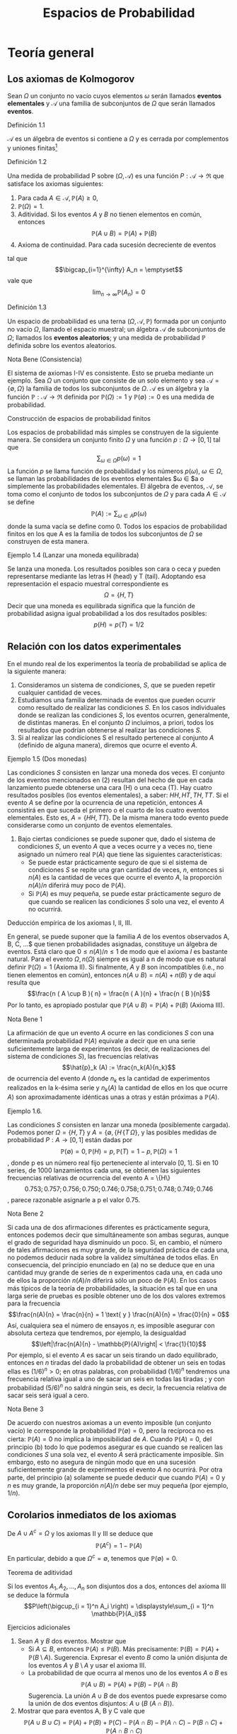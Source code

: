 #+title:Espacios de Probabilidad
* Teoría general
** Los axiomas de Kolmogorov
Sean $\Omega$ un conjunto no vacío cuyos elementos $\omega$ serán
llamados *eventos elementales* y $\mathcal{A}$ una familia de
subconjuntos de $\Omega$ que serán llamados *eventos*.
**** Definición 1.1
$\mathcal{A}$ es un álgebra de eventos si contiene a $\Omega$ y es
cerrada por complementos y uniones finitas[fn:1]
[fn:1]
Nomenclatura y definiciones previas. Sean $A$ y $B$ eventos.
1. Escribiremos $A^c := \{\omega \in \Omega : \omega \notin A\}$ para
   designar al evento que no ocurre $A$. El evento $A^c$ se llama el
   complemento de $A$.
2. Escribiremos $A \cup B := \{\omega \in \Omega : \omega \in A$ o $
   \omega \in B\}$ para designar al evento que ocurre al menos uno de
   los eventos $A$ o $B$. El evento $A \cup B$ se llama la unión de
   $A$ y $B$.
3. Escribiremos $A \cap B := \{\omega \in \Omega : \omega \in A$ y $
   \omega \in B\}$ para designar al evento ocurren ambos $A$ y $B$. El
   evento $A \cap B$ se llama la intersección de $A$ y $B$.
A veces escribiremos $A  \setminus  B$ en lugar de $A \cap B^c$,
esto es, el evento que $A$ ocurre, pero $B$ no lo hace. Cuando dos
eventos $A$ y $B$ no tienen elementos en común, esto es $A \cap B =
\emptyset$, diremos que $A$ y $B$ son disjuntos. Una colección de eventos
$A_1, A_2, \dots$ se dice disjunta dos a dos, si A_i \cap A_j =
\emptyset \forall i \neq j$.
1. $\Omega \in \mathcal{A}$,
2. $A \in \mathcal{A} \implies A^c \in \mathcal{A}$,
3. $A, B \in \mathcal{A} \implies A \cup B \in \mathcal{A}$.
**** Definición 1.2
Una medida de probabilidad P sobre $(\Omega, \mathcal{A})$ es una
función $P: \mathcal{A} \rightarrow \Re$ que satisface los axiomas
siguientes:
1. Para cada $A \in \mathcal{A}, \mathbb{P}(A) \geq 0$,
2. $\mathbb{P}(\Omega) = 1$.
3. Aditividad. Si los eventos $A$ y $B$ no tienen elementos en común,
   entonces $$\mathbb{P}(A \cup B) = \mathbb{P}(A) + \mathbb{P}(B)$$
4. Axioma de continuidad. Para cada sucesión decreciente de eventos
#+name: eq:1
\begin{equation}
A_1 \supset A_2 \supset \cdots \supset A_n \supset \cdots
\end{equation}
tal que $$\bigcap_{i=1}^{\infty} A_n = \emptyset$$
vale que $$\lim_{n \rightarrow \infty} \mathbb{P}(A_n) = 0$$
**** Definición 1.3
Un espacio de probabilidad es una terna $(\Omega, \mathcal{A},
\mathbb{P})$ formada por un conjunto no vacío $\Omega$, llamado el
espacio muestral; un álgebra $\mathcal{A}$ de subconjuntos de
$\Omega$; llamados los *eventos aleatorios*; y una medida de
probabilidad $\mathbb{P}$ definida sobre los eventos aleatorios.
**** Nota Bene (Consistencia)
El sistema de axiomas I-IV es consistente. Esto se prueba mediante un
ejemplo. Sea $\Omega$ un conjunto que consiste de un solo elemento y
sea $\mathcal{A} = \{\emptyset, \Omega\}$ la familia de todos los
subconjuntos de $\Omega$. $\mathcal{A}$ es un álgebra y la función
$\mathbb{P}: \mathcal{A} \rightarrow \Re$ definida por $\mathbb{P}(\Omega) := 1$
y $\mathbb{P}(\emptyset) := 0$ es una medida de probabilidad.
**** Construcción de espacios de probabilidad finitos
Los espacios de probabilidad más simples se construyen de la siguiente
manera. Se considera un conjunto finito $\Omega$ y una función $p :
\Omega \rightarrow [0, 1]$ tal que $$\displaystyle\sum_{\omega \in
\Omega} p (\omega) = 1$$
La función $p$ se llama función de probabilidad y los números
$p(\omega)$, $\omega \in \Omega$, se llaman las probabilidades de los
eventos elementales $\omega \in \Omeg$a o simplemente las
probabilidades elementales.
El álgebra de eventos, $\mathcal{A}$, se toma como el conjunto de
todos los subconjuntos de $\Omega$ y para cada $A \in \mathcal{A}$ se
define $$\mathbb{P}(A) := \displaystyle\sum_{\omega \in A} p (\omega)$$ donde
la suma vacía se define como 0.
Todos los espacios de probabilidad finitos en los que A es la familia
de todos los subconjuntos de $\Omega$ se construyen de esta manera.
**** Ejemplo 1.4 (Lanzar una moneda equilibrada)
Se lanza una moneda. Los resultados posibles son cara o ceca y pueden
representarse mediante las letras H (head) y T (tail). Adoptando esa
representación el espacio muestral correspondiente es $$\Omega = \{H,
T \}$$
Decir que una moneda es equilibrada significa que la función de
probabilidad asigna igual probabilidad a los dos resultados posibles:
$$p ( H) = p ( T ) = 1/2$$
** Relación con los datos experimentales
En el mundo real de los experimentos la teoría de probabilidad se
aplica de la siguiente manera:
1. Consideramos un sistema de condiciones, $S$, que se pueden repetir
   cualquier cantidad de veces.
2. Estudiamos una familia determinada de eventos que pueden ocurrir
   como resultado de realizar las condiciones $S$. En los casos
   individuales donde se realizan las condiciones $S$, los eventos
   ocurren, generalmente, de distintas maneras. En el conjunto
   $\Omega$ incluimos, a priori, todos los resultados que podrían
   obtenerse al realizar las condiciones $S$.
3. Si al realizar las condiciones S el resultado pertenece al conjunto
   $A$ (definido de alguna manera), diremos que ocurre el evento $A$.
**** Ejemplo 1.5 (Dos monedas)
Las condiciones $S$ consisten en lanzar una moneda dos veces.  El
conjunto de los eventos mencionados en (2) resultan del hecho de que
en cada lanzamiento puede obtenerse una cara (H) o una ceca (T). Hay
cuatro resultados posibles (los eventos elementales), a saber: $HH, HT
, TH, TT$. Si el evento $A$ se define por la ocurrencia de una
repetición, entonces $A$ consistirá en que suceda el primero o el
cuarto de los cuatro eventos elementales. Esto es, $A = \{HH, TT
\}$. De la misma manera todo evento puede considerarse como un
conjunto de eventos elementales.
4. Bajo ciertas condiciones se puede suponer que, dado el sistema de
   condiciones $S$, un evento $A$ que a veces ocurre y a veces no,
   tiene asignado un número real $\mathbb{P}(A)$ que tiene las siguientes
   características:
   - Se puede estar prácticamente seguro de que si el sistema de
     condiciones $S$ se repite una gran cantidad de veces, $n$,
     entonces si $n(A)$ es la cantidad de veces que ocurre el evento
     $A$, la proporción $n(A)/n$ diferirá muy poco de $\mathbb{P}(A)$.
   - Si $\mathbb{P}(A)$ es muy pequeña, se puede estar prácticamente seguro de
     que cuando se realicen las condiciones $S$ solo una vez, el
     evento $A$ no ocurrirá.
**** Deducción empírica de los axiomas I, II, III. 
En general, se puede suponer que la familia $A$ de los eventos
observados A, B, C, \dots$ que tienen probabilidades asignadas,
constituye un álgebra de eventos. Está claro que $0 \leq n(A)/n \leq
1$ de modo que el axioma $I$ es bastante natural. Para el evento
$\Omega, n(\Omega)$ siempre es igual a n de modo que es natural
definir $\mathbb{P}(\Omega) = 1$ (Axioma II). Si finalmente, $A$ y $B$ son
incompatibles (i.e., no tienen elementos en común), entonces $n(A \cup
B) = n(A) + n(B)$ y de aquí resulta que $$\frac{n ( A \cup B ){ n} =
\frac{n ( A ){n} + \frac{n ( B ){n}$$ Por lo tanto, es apropiado
postular que $\mathbb{P}(A \cup B) = \mathbb{P}(A) + \mathbb{P}(B)$ (Axioma III).
**** Nota Bene 1
La afirmación de que un evento $A$ ocurre en las condiciones $S$ con
una determinada probabilidad $\mathbb{P}(A)$ equivale a decir que en una serie
suficientemente larga de experimentos (es decir, de realizaciones del
sistema de condiciones $S$), las frecuencias relativas $$\hat{p}_k (A)
:= \frac{n_k(A){n_k}$$
de ocurrencia del evento $A$ (donde $n_k$ es la cantidad de
experimentos realizados en la k-ésima serie y $n_k(A)$ la cantidad de
ellos en los que ocurre $A$) son aproximadamente idénticas unas a
otras y están próximas a $\mathbb{P}(A)$.
**** Ejemplo 1.6. 
Las condiciones $S$ consisten en lanzar una moneda (posiblemente cargada).
Podemos poner $\Omega = \{H, T\}$ y $A = \{\emptyset, \{H\, \{T\,
\Omega\}$, y las posibles medidas de probabilidad $P : A \rightarrow
[0, 1]$ están dadas por $$\mathbb{P}(\emptyset) = 0, \mathbb{P}(H) = p, \mathbb{P}(T) = 1 − p,
\mathbb{P}(\Omega) = 1$$, donde p es un número real fijo perteneciente al
intervalo [0, 1].
Si en 10 series, de 1000 lanzamientos cada una, se obtienen las
siguientes frecuencias relativas de ocurrencia del evento A = \{H\}
$$0.753; 0.757; 0.756; 0.750; 0.746; 0.758; 0.751; 0.748; 0.749;
0.746$$, parece razonable asignarle a p el valor 0.75.
**** Nota Bene 2
Si cada una de dos afirmaciones diferentes es prácticamente segura,
entonces podemos decir que simultáneamente son ambas seguras, aunque
el grado de seguridad haya disminuido un poco. Si, en cambio, el
número de tales afirmaciones es muy grande, de la seguridad práctica
de cada una, no podemos deducir nada sobre la validez simultánea de
todos ellas. En consecuencia, del principio enunciado en (a) no se
deduce que en una cantidad muy grande de series de n experimentos cada
una, en cada uno de ellos la proporción $n(A)/n$ diferirá sólo un poco
de $\mathbb{P}(A)$.
En los casos más típicos de la teoría de probabilidades, la situación
es tal que en una larga serie de pruebas es posible obtener uno de los
dos valores extremos para la frecuencia $$\frac{n(A){n} = \frac{n}{n}
= 1 \text{ y } \frac{n(A){n} = \frac{0}{n} = 0$$ Así, cualquiera sea el
número de ensayos $n$, es imposible asegurar con absoluta certeza que
tendremos, por ejemplo, la desigualdad $$\left|\frac{n(A){n} -
\mathbb{P}(A)\right| < \frac{1}{10}$$
Por ejemplo, si el evento $A$ es sacar un seis tirando un dado
equilibrado, entonces en $n$ tiradas del dado la probabilidad de
obtener un seis en todas ellas es $(1 / 6)^n > 0$; en otras palabras,
con probabilidad $(1 / 6)^n$ tendremos una frecuencia relativa igual a
uno de sacar un seis en todas las tiradas ; y con probabilidad $(5 /
6)^n$ no saldrá ningún seis, es decir, la frecuencia relativa de sacar
seis será igual a cero.
**** Nota Bene 3
De acuerdo con nuestros axiomas a un evento imposible (un conjunto
vacío) le corresponde la probabilidad $\mathbb{P}(\emptyset) = 0$, pero la
recíproca no es cierta: $\mathbb{P}(A) = 0$ no implica la imposibilidad de
$A$. Cuando $\mathbb{P}(A) = 0$, del principio (b) todo lo que podemos asegurar
es que cuando se realicen las condiciones $S$ una sola vez, el evento
$A$ será prácticamente imposible.
Sin embargo, esto no asegura de ningún modo que en una sucesión
suficientemente grande de experimentos el evento $A$ no ocurrirá. Por
otra parte, del principio (a) solamente se puede deducir que cuando
$\mathbb{P}(A) = 0$ y $n$ es muy grande, la proporción $n(A)/n$ debe ser muy
pequeña (por ejemplo, $1/n$).
** Corolarios inmediatos de los axiomas
De $A \cup A^c = \Omega$ y los axiomas II y III se deduce que $$\mathbb{P}(A^c)
= 1 − \mathbb{P}(A)$$
En particular, debido a que $\Omega^c = \emptyset$, tenemos que
$\mathbb{P}(\emptyset) = 0$.
**** Teorema de aditividad
Si los eventos $A_1, A_2, \dots , A_n$ son disjuntos dos a dos,
entonces del axioma III se deduce la fórmula $$P\left(\bigcup_{i =
1}^n A_i \right) = \displaystyle\sum_{i = 1}^n \mathbb{P}(A_i)$$
**** Ejercicios adicionales
1. Sean $A$ y $B$ dos eventos. Mostrar que
   - Si $A \subseteq B$, entonces $\mathbb{P}(A) \leq \mathbb{P}(B)$. Más precisamente:
     $\mathbb{P}(B) = \mathbb{P}(A) + \mathbb{P}(B \setminus A)$. Sugerencia. Expresar el evento
     $B$ como la unión disjunta de los eventos $A$ y $B \setminus A$ y
     usar el axioma III.
   - La probabilidad de que ocurra al menos uno de los eventos $A$ o
     $B$ es $$\mathbb{P}(A \cup B) = \mathbb{P}(A) + \mathbb{P}(B) − \mathbb{P}(A \cap B ) $$
     Sugerencia. La unión $A \cup B$ de dos eventos puede expresarse
     como la unión de dos eventos disjuntos: $A \cup (B \ (A \cap
     B))$.
2. Mostrar que para eventos A, B y C vale que $$\mathbb{P}(A \cup B \cup C) =
   \mathbb{P}(A) + \mathbb{P}(B) + \mathbb{P}(C) − \mathbb{P}(A \cap B) − \mathbb{P}(A \cap C) − \mathbb{P}(B \cap C) + \mathbb{P}(A
   \cap B \cap C)$$
3. Mostrar que para eventos $A_1, A_2, \dots , A_n$ vale que $$P\left(
   \bigcup_{i=1}^n A_i \right) = \displaystyle\sum_i \mathbb{P}(A_i) −
   \displaystyle\sum_{i<j} \mathbb{P}(A_i \cap A_j) + \displaystyle\sum_{i<j<k}
   \mathbb{P}(A_i \cap A_j \cap A_k) − \cdots +(−1)^n \mathbb{P}(A_1 \cap A_2 \cap
   \cdots \cap A_n)$$
** Sobre el axioma de continuidad
**** Nota Bene 1
Si la familia de eventos A es finita el axioma de continuidad IV se
deduce de los axiomas I-III. En tal caso, en la sucesión (1) solo hay
una cantidad finita de eventos diferentes. Si $A_k$ es el menor de
ellos, entonces todos los conjuntos $A_{k + m} , m \geq 1$ coinciden
con $A_k$ . Tenemos que $A_k = A_{k + m} = \cap_{n = 1}^{\infty} A_n =
\emptyset$ y $\lim_{n \rightarrow \infty} \mathbb{P}(A_n) = \mathbb{P}(\emptyset) =
0$. Por lo tanto, todos los ejemplos de espacios de probabilidad
finitos satisfacen los axiomas I-IV.
**** Nota Bene 2
Se puede probar que para espacios muestrales infinitos, el axioma de
continuidad IV es independiente de los axiomas I-III. Este axioma es
esencial solamente para espacios de probabilidad infinitos y es casi
imposible elucidar su significado empírico en la forma en que lo
hicimos con los axiomas I-III.
**** Ejemplo 1.7
Sean $\Omega = Q \cap [0, 1] = \{r_1, r_2, r_3, \dots \}$ y
$\mathcal{A}_0$ la familia de los subconjuntos de $\Omega$ de la forma
$[a, b], [a, b), (a, b]$ o $(a, b)$. La familia, $A$ de todas las
uniones finitas de conjuntos disjuntos de $\mathcal{A}_0$ es un
álgebra de eventos. La medida de probabilidad definida por $$\mathbb{P}(A) := b
− a, si A \in \mathcal{A}_0,$$ $$\mathbb{P}(A) := \displaystyle\sum_{i=1}^k
\mathbb{P}(A_i) \text{ si } A = \bigcup_{i=1}^k A_i , \text{ para } A_i \in
\mathcal{A}_0 \text{ y } A_i \cap A_j = \emptyset$$, satisface los
axiomas I-III pero no satisface el axioma de continuidad.
En efecto, para cada $r \in \Omega, \{r\} \in \mathcal{A}$ y $\mathbb{P}(\{r\)
= 0$. Los eventos $A_n := \Omega \setminus \{r_1, \dots , r_n\}, n
\in N$, son decrecientes y $\bigcap_{n=1}^\infty A_n = \emptyset$, sin
embargo $\lim_{n \rightarrow \infty} \mathbb{P}(A_n ) = 1$, debido a que $\mathbb{P}(A_n) =
1$ para todo $n \geq 1$.
**** Teorema 1.8
1. Si $A_1 \supset A_2 \supset \cdots$ y $A = \bigcap_{n=1}^\infty A_n$
   , entonces $\mathbb{P}(A) = \lim_{n \rightarrow \infty} \mathbb{P}(A_n)$.
2. Si $A_1 \subset A_2 \subset \cdots$ y $A = \bigcup_{n=1}^\infty A_n$,
   entonces $\mathbb{P}(A) = \lim_{n \rightarrow \infty} \mathbb{P}(A_n)$.
**** Demostración
1. Considerar la sucesión $Bn = An \setminus A$. Observar que $B_1
   \supset B_2 \supset \cdots$ y $\bigcap_{n=1}^{\infty} B_n =
   \emptyset$. Por el axioma de continuidad se obtiene $\lim_{n
   \rightarrow \infty} \mathbb{P}(B_n) = 0$. Como $\mathbb{P}(B_n) = \mathbb{P}(A_n) − \mathbb{P}(A)$ se
   deduce que $$\lim_{n \rightarrow \infty} \mathbb{P}(A_n) = \mathbb{P}(A)$$
2. Considerar la sucesión $B_n = A_n^c$. Observar que $B_1 \supset B_2
   \supset \cdots$ y $\bigcap_{n=1}^{\infty} B_n = A^c$. Por el inciso
   1 se obtiene $$\lim_{n \rightarrow \infty} \mathbb{P}(B_n) = \mathbb{P}(A^c) = 1 −
   \mathbb{P}(A)$$. Como $\mathbb{P}(B_n) = 1 − \mathbb{P}(A_n)$ se deduce que $\lim_{n
   \rightarrow \infty} \mathbb{P}(A_n) = \mathbb{P}(A)$.
**** Ejemplo 1.9 (Números aleatorios)
Teóricamente, los números aleatorios son realizaciones independientes
del experimento conceptual que consiste en /"elegir al azar"/ un
número $U$ del intervalo $(0, 1]$. Aquí la expresión /"elegir al
azar"/ significa que el número $U$ tiene la distribución uniforme
sobre el intervalo $(0, 1]$, i.e., la probabilidad del evento $U \in
(a, b]$ es igual a $b − a$, para cualquier pareja de números reales
$a$ y $b$ tales que $0 < a < b \leq 1$.
**** Ejemplo 1.10 (Ternario de Cantor)
Se elije al azar un número $U$ del intervalo $(0, 1]$, ¿cuál es la
probabilidad de que el 1 no aparezca en el desarrollo en base 3 de
$U$?
Consideramos la representación en base 3 del número U: $$U =
\displaystyle\sum_{k \geq 1} \frac{a_k(U){3^k}$$ donde $a_k(U) \in
\{0, 1, 2\, k \geq 1$.
Lo que queremos calcular es la probabilidad del evento $A = \{a_k(U)
\neq 1, \forall k \geq 1\}$. Primero observamos que $$A = \bigcap_{i =
1}^{\infty} A_n$$ donde $A_n = \{a_k(U) \neq 1, \forall 1 \leq k \leq
n\}$ y notamos que $A_1 \supset A_2 \supset \cdots$. Usando el inciso
(a) del Teorema 1.8 tenemos que $\mathbb{P}(A) = \lim_{n \rightarrow \infty}
\mathbb{P}(A_n)$. El problema se reduce a calcular la sucesión de
probabilidades $\mathbb{P}(A_n)$ y su límite.
Geométricamente el evento $A_1$ se obtiene eliminando el segmento $(1
/ 3, 2 / 3)$ del intervalo $(0, 1]$: $$A_1 = (0, 1 / 3] \cup [2 / 3,
1]$$
Para obtener $A_2$ eliminamos los tercios centrales de los dos
intervalos que componen $A_1$: $$A_2 = (0, 1 / 9] \cup [2 / 9, 3 / 9]
\cup [6 / 9, 7 / 9] \cup [8 / 9, 1]$$
Continuando de este modo obtenemos una caracterización geométrica de
los eventos $A_n : A_n$ es la unión disjunta de $2^n$ intervalos, cada
uno de longitud $3^{−n}$. En consecuencia, \mathbb{P}(A_n) = 2^n \frac{1}{3^n}
= \left(\frac{2}{3}\right)^2 $ Por lo tanto, $\mathbb{P}(A) =
\lim_{n\rightarrow\infty} (2 / 3) n = 0$.
**** Teorema 1.11 (\sigma-aditividad)
Si $A_1, A_2, \dots$ , es una sucesión de eventos disjuntos dos a dos
(i.e., $A_i \cap A_j = \emptyset$ para todos los pares $i, j$ tales
que $i \neq j$) y $\bigcup_{n=1}^{\infty} A_n \in \mathcal{A}$,
entonces
#+name: eq:2
\begin{equation}
P \left( \bigcup_{n=1}^{\infty} An \right) = \displaystyle\sum_{n=1}^{\infty} \mathbb{P}(An)
\end{equation}
**** Demostración 
La sucesión de eventos $Rn := \bigcup_{m>n} Am , n \geq 1$, es decreciente y tal que
$\bigcap_{n=1}^{\infty} Rn = \emptyset$. Por el axioma IV tenemos que
#+name: eq:3
\begin{equation}\lim_{n \rightarrow \infty} \mathbb{P}(Rn) = 0\end{equation}
y por el teorema de aditividad tenemos que
#+name: eq:4
\begin{equation} 
P \left( \bigcup{n=1}^{\infty} An \right) = \displaystyle\sum_{k=1}^n \mathbb{P}(Ak) + \mathbb{P}(Rn)
\end{equation}
De [[eq:4]] y [[eq:3]] se obtiene [[eq:2]].
**** Corolario 1.12 (Teorema de cubrimiento)
Si $B, A_1, A_2, \dots$ es una sucesión de eventos tal que $A =
\bigcup_{n=1}^{\infty} An \in \mathcal{A}$ y $B \subset A$, entonces
$$\mathbb{P}(B) \leq \displaystyle\sum_{n=1}^{\infty} \mathbb{P}(An)$$
**** Demostración 
Una cuenta. Descomponemos B en una unión disjunta de eventos $$ B = B
\cap \left( \bigcup_{n=1}^{\infty} A_n \right) =
\bigcup_{n=1}^{\infty} \left( B \cap \left( A_n \setminus
\bigcup_{k=1}^{n-1(A_n \cap A_k) \right) \right)$$ y aplicamos el
teorema de $\sigma$-aditividad $$\mathbb{P}(B) = \displaystyle\sum_{n=1}^{
\infty} P \left( B \cap \left( An \setminus \bigcup_{k=1}^{n−1} (An
\cap Ak) \right)\right) \leq \sum_{n=1}^{\infty} \mathbb{P}(An)$$
**** Ejercicios adicionales
1. Sean $\Omega$ un conjunto no vacío y $\mathcal{A}$ un álgebra de
   eventos. Sea $P : \mathcal{A} \rightarrow \Re$ una función tal que
   1. Para cada $A \in \mathcal{A}, \mathbb{P}(A) \geq 0$,
   2. $\mathbb{P}(\Omega) = 1$.
   3. Si los eventos $A$ y $B$ no tienen elementos en común, entonces
      $\mathbb{P}(A \cup B) = \mathbb{P}(A) + \mathbb{P}(B)$.
   4. Si $(A_n)_{n \geq 1}$ es una sucesión de eventos disjuntos dos a
      dos y $\bigcup_{n=1}^{\infty}A_n \in \mathcal{A}$, entonces $$
      P\left(\bigcup_{n=1}^{\infty} An \right) = \sum_{n=1}^{\infty}
      \mathbb{P}(An)$$
Mostrar que bajo esas condiciones la función $P$ satisface el axioma
de continuidad.
** \sigma-álgebras y teorema de extensión
El álgebra $\mathcal{A}$ se llama una $\sigma$-álgebra, si toda unión
numerable $\bigcup_{n=1}^{\infty} An$ de conjuntos $A_1, A_2, \cdots \in
\mathcal{A}$, disjuntos dos a dos, también pertenece a $\mathcal{A}$.
De la identidad $$\bigcup_{n=1}^{\infty} An = \bigcup_{n=1}^{\infty}
\left( An \setminus \bigcup_{k=1}^{n−1(An \cap Ak)\right)$$ se deduce
que la $\sigma$-álgebra también contiene todas las uniones numerables
de conjuntos $A_1, A_2, \cdots \in \mathcal{A}$. De la identidad
$$\bigcap{n=1}^{\infty} An = \Omega \setminus \bigcup{n=1}^{\infty}
A_n^c$$ lo mismo puede decirse de las intersecciones.
**** Nota Bene 
Solamente cuando disponemos de una medida de probabilidad, $P$,
definida sobre una $\sigma$-álgebra, $\mathcal{A}$, obtenemos libertad
de acción total, sin peligro de que ocurran eventos que no tienen
probabilidad.
**** Lema 1.13 (\sigma-álgebra generada)
Dada un álgebra $\mathcal{A}$ existe la menor $\sigma$-álgebra,
\sigma(\mathcal{A})$, que la contiene, llamada la $\sigma$-álgebra
generada por $\mathcal{A}$.
**** Teorema 1.14 (Extensión)
Dada una función de conjuntos, $P$, no negativa y $\sigma$-aditiva
definida sobre un álgebra $\mathcal{A}$ se la puede extender a todos
los conjuntos de la $\sigma$-álgebra generada por $\mathcal{A},
\sigma(\mathcal{A})$, sin perder ninguna de sus propiedades (no
negatividad y $\sigma$-aditividad) y esta extensión puede hacerse de
una sola manera.
**** Esbozo de la demostración
Para cada $A \subset \Omega$ definimos $$P^*(A) := \inf_{A \subset
\cup_n An} \displaystyle\sum_n \mathbb{P}(An)$$ donde el ínfimo se toma
respecto a todos los cubrimientos del conjunto $A$ por colecciones
finitas o numerables de conjuntos $An$ pertenecientes a
$\mathcal{A}$. De acuerdo con el Teorema de cubrimiento $P^*(A)$
coincide con $\mathbb{P}(A)$ para todo conjunto $A \in \mathcal{A}$.  La
función $P^*$ es no negativa y $\sigma$-aditiva sobre
$\sigma(\mathcal{A})$. La unicidad de la extensión se deduce de la
propiedad minimal de $\sigma(\mathcal{A})$.
* Simulación de experimentos aleatorios con espacio muestral finito
** Números aleatorios
Toda computadora tiene instalado un algoritmo para simular números
aleatorios que se pueden obtener mediante una instrucción del tipo
/"random"/. En el software Octave, por ejemplo, la sentencia rand
simula un número aleatorio y /rand(1, n)/ simula un vector de $n$
números aleatorios. En algunas calculadoras (llamadas científicas) la
instrucción Rand permite simular números aleatorios de tres
dígitos. En algunos libros de texto se pueden encontrar tablas de
números aleatorios (p. ej., Meyer, P. L.: Introductory Probability and
Statistical Applications. Addison-Wesley, Massachusetts. (1972))
**** Cómo usar los números aleatorios
La idea principal se puede presentar mediante un ejemplo muy
simple. Queremos construir un mecanismo aleatorio para simular el
lanzamiento de una moneda cargada con probabilidad p de obtener de
obtener $"cara"$. Llamemos $X$ al resultado del lanzamiento: $X \in
\{0, 1\}$ con la convención de que $"cara" = 1$ y $"ceca" = 0$.  Para
construir $X$ usamos un número aleatorio $U$, uniformemente
distribuido sobre el intervalo $[0, 1]$ y definimos
#+name:eq:5
\begin{equation}X := \textbf{1} \{1 − p < U \leq 1\}\end{equation}
Es fácil ver X satisface las condiciones requeridas. En efecto, $$\mathbb{P}(X
= 1) = \mathbb{P}(1 − p < U \leq 1) = 1 − (1 − p) = p$$
La ventaja de la construcción es que se puede implementar casi
inmediatamente en una computadora. Por ejemplo, si $p = 1 / 2$, una
rutina en Octave para simular $X$ es la siguiente
Rutina para simular el lanzamiento de una moneda equilibrada
#+BEGIN_EXAMPLE
U = rand;
if U > 1/2
  X = 1;
else
  X = 0;
end
X
#+END_EXAMPLE
**** Nota Bene 
El ejemplo anterior es el prototipo para construir y simular
experimentos aleatorios. Con la misma idea podemos construir
experimentos aleatorios tan complejos como queramos.
** Simulación de experimentos aleatorios
Supongamos que $\Omega = \{\omega_1, \omega_2, \dots , \omega_m\}$
representa el espacio muestral correspondiente a un experimento
aleatorio y que cada evento elemental $\omega_k \in \Omega$ tiene
asignada la probabilidad $p(\omega_k) = p_k$.
Usando un número aleatorio, U, uniformemente distribuido sobre el
intervalo $(0, 1]$, podemos construir un mecanismo aleatorio, $X$,
para simular los resultados del experimento aleatorio
considerado. Definimos
#+name:eq:6
\begin{equation}
X = \displaystyle\sum_{k=1}^m k \textbf{1} \{L_{k−1} < U \leq L_k\}
\end{equation}
donde $$L_0 := 0 \text{ y } L_k := \displaystyle\sum_{i=1}^k p_i, (1
\leq k \leq m)$$ e identificamos cada evento elemental $\omega_k \in
\Omega$ con su correspondiente subíndice $k$.
En efecto, de la definición (6) se deduce que para cada $k = 1, \dots
, m$ vale que $$\mathbb{P}(X = k) = \mathbb{P}(L_{k−1} < U \leq L_k) = L_k − L_{k−1} =
p_k$$
**** Nota Bene 
El mecanismo aleatorio definido en (6) se puede construir
$"gráficamente"$ de la siguiente manera:
1. Partir el intervalo $(0, 1]$ en m subintervalos sucesivos $I_1,
   \dots , I_m$ de longitudes $p_1, \dots , p_m$ , respectivamente.
2. Sortear un número aleatorio, $U$, y observar en qué intervalo de la
   partición cae.
3. Si $U$ cae en el intervalo $I_k$, producir el resultado $\omega_k$.
**** Ejemplo 2.1 (Lanzar un dado equilibrado)
Se quiere simular el lanzamiento de un dado equilibrado. El espacio
muestral es $\Omega = \{1, 2, 3, 4, 5, 6\}$ y la función de
probabilidades es $p(k) = 1/6, k = 1, \dots , 6$. El mecanismo
aleatorio $X = X(U)$, definido en (6), se construye de la siguiente
manera:
1. Partir el intervalo $(0, 1]$ en 6 intervalos sucesivos de longitud
   $1 / 6: I_1 = (0, 1 / 6], I_2 = (1 / 6, 2 / 6], I_3 = (2 / 6, 3 /
   6], I_4 = (3 / 6, 4 / 6], I_5 = (4 / 6, 5 / 6]$ e $I_6 = (5 / 6, 6 /
   6]$.
2. Sortear un número aleatorio $U$.
3. Si $U \in I_k, X = k$.
En pocas palabras,
#+name:eq:7
\begin{equation}
X = \displaystyle\sum_{k=1}^6 k \textbf{1}\left\{\frac{k−1}{6} < U \leq \frac{k}{6}\right\}
\end{equation}
Por ejemplo, si sorteamos un número aleatorio, $U$ y se obtiene que $U
= 0.62346$, entonces el valor simulado del dado es $X = 4$. Una rutina
en Octave para simular $X$ es la siguiente
Rutina para simular el lanzamiento de un dado
#+BEGIN_EXAMPLE
U = rand;
k = 0;
do
  k++;
until((k - 1) / 6 < U & U <= k / 6)
X = k
#+END_EXAMPLE
** Estimación de probabilidades
Formalmente, un experimento aleatorio se describe mediante un espacio
de probabilidad $(\Omega, \mathcal{A}, \mathbb{P})$. Todas las
preguntas asociadas con el experimento pueden reformularse en términos
de este espacio. En la práctica, decir que un evento A ocurre con una
determinada probabilidad $\mathbb{P}(A) = p$ equivale a decir que en una serie
suficientemente grande de experimentos las frecuencias relativas de
ocurrencia del evento $A$ $$\hat{p}_k (A) = \frac{n_k(A){n_k}$$
(donde $n_k$ es la cantidad de ensayos realizados en la k-ésima serie
y $n_k(A)$ es la cantidad en los que ocurre $A$) son aproximadamente
idénticas unas a otras y están próximas a $p$. Las series de
experimentos se pueden simular en una computadora utilizando un
generador de números aleatorios.
**** Ejemplo 2.2
El experimento consiste en lanzar 5 monedas equilibradas y registrar
la cantidad N de caras observadas. El conjunto de todos los resultados
posibles es $\Omega = \{0, 1, 2, 3, 4, 5\}$.  El problema consiste en
asignarle probabilidades a los eventos elementales.  La solución
experimental del problema se obtiene realizando una serie
suficientemente grande de experimentos y asignando a cada evento
elemental su frecuencia relativa.  Sobre la base de una rutina similar
a la que presentamos en la sección 2.1 para simular el resultado del
lanzamiento de una moneda equilibrada se pueden simular $n = 10000$
realizaciones del experimento que consiste en lanzar 5 monedas
equilibradas. Veamos co mo hacerlo. Usamos la construcción (5) para
simular el lanzamiento de 5 monedas equilibradas $X_1, X2, X3, X4,
X5$. La cantidad de caras observadas es la suma de las $X_i: N = X_1+
X2+ X3+ X4+ X5$.
Repitiendo la simulación 10000 veces (o genéricamente n veces),
obtenemos una tabla que contiene la cantidad de veces que fué simulado
cada valor de la variable $N$. Supongamos que obtuvimos la siguiente
tabla:
#+name:eq:8
| valor simulado    |   0 |    1 |    2 |    3 |    4 |   5 |
|-------------------+-----+------+------+------+------+-----|
| cantidad de veces | 308 | 1581 | 3121 | 3120 | 1564 | 306 |
En tal caso diremos que se obtuvieron las siguientes estimaciones
$$\mathbb{P}(N = 0) \approx 0.0308, \mathbb{P}(N = 1) \approx 0.1581, \mathbb{P}(N = 2) \approx
0.3121$$ $$\mathbb{P}(N = 3) \approx 0.3120, \mathbb{P}(N = 4) \approx 0.1564, \mathbb{P}(N = 5)
\approx 0.0306$$
Para finalizar este ejemplo, presentamos un programa en Octave que
simula diez mil veces el lanzamiento de cinco monedas equilibradas,
contando en cada una la cantidad de caras observadas y que al final
provee una tabla como la representada en (8)
#+BEGIN_EXAMPLE
n = 10000;
N = zeros(1,n);
for i = 1:n
  U = rand(1,5);
  X = [ U <= (1/2)];
  N(i) = sum(X);
end
for j=1:6
  T(j) = sum([N == j-1]);
end
T
#+END_EXAMPLE
**** Nota Bene 
Usando las herramientas que proporciona el análisis combinatorio (ver
sección 3) se puede demostrar que para cada $k \in \{0, 1, 2, 3, 4,
5\}$ vale que $$\mathbb{P}(N = k) = \binom{5}{k} \frac{1}{32}$$
En otros términos, $$\mathbb{P}(N = 0) = 0.03125, \mathbb{P}(N = 1) = 0.15625, \mathbb{P}(N = 2)
= 0.31250$$ $$\mathbb{P}(N = 3) = 0.31250, \mathbb{P}(N = 4) = 0.15625, \mathbb{P}(N = 5) =
0.03125$$
**** Ejemplo 2.3 (Paradoja de De Mere)
¿Cuál de las siguientes apuestas es más conveniente?
- Obtener al menos un as en 4 tiros de un dado.
- Obtener al menos un doble as en 24 tiros de dos dados.
1. La construcción (7) permite simular 4 tiros de un dado usando 4
   números aleatorios independientes $U1, U2, U3, U4$. La cantidad de
   ases obtenidos en los 4 tiros es la suma $S =
   \displaystyle\sum_{i=1}^4 \textbf{1}\{0 < U_i \leq 1 / 6\}$. El
   evento $A_1 =$ /"obtener al menos un as en 4 tiros de un dado"/
   equivale al evento $S \geq 1$. Si repetimos la simulación 10000
   veces podemos obtener una estimación (puntual) de la probabilidad
   del evento $A_1$ calculando su frecuencia relativa. La siguiente
   rutina (en Octave) provee una estimación de la probabilidad del
   evento $A_1$ basada en la repetición de 10000 simulaciones del
   experimento que consiste en tirar 4 veces un dado.
Rutina 1
#+BEGIN_EXAMPLE
n = 10000;
A_1 = zeros(1,n);
for i = 1:n
  U = rand(1,4);
  S = sum(U <= 1/6);
  if S >= 1
    A_1(i) = 1;
  else
    A_1(i) = 0;
  end
end
hpA_1 = sum(A_1)/n
#+END_EXAMPLE
Ejecutando 10 veces la Rutina 1 se obtuvieron los siguientes
resultados para la frecuencia relativa del evento $A_1$ $$0.5179 0.5292
0.5227 0.5168 0.5204 0.5072 0.5141 0.5177 0.5127 0.5244$$ Notar que
los resultados obtenidos se parecen entre sí e indican que la
probabilidad de obtener al menos un as en 4 tiros de un dado es mayor
que 0.5.
2. La construcción (7) permite simular 24 tiros de dos dados usando 48
   números aleatorios independientes $U_1, U_2, \dots , U_{47},
   U_{48}$.
La cantidad de veces que se obtiene un doble as en los 24 tiros de dos
dados es la suma $S = \displaystyle\sum_{i=1}^24 \textbf{1} \{0 <
U_{2i−1} \leq 1 / 6, 0 < U_{2i} \leq 1 / 6\}$. El evento $A_2 =$
/"obtener al menos un doble as en 24 tiros de dos dados"/ equivale al
evento $S \geq 1$.
Si repetimos la simulación 10000 veces podemos obtener una estimación
(puntual) de la probabilidad del evento $A_2$ calculando su frecuencia
relativa.
La siguiente rutina (en Octave) provee una estimación de la
probabilidad del evento $A_2$ basada en la repetición de 10000
simulaciones del expe rimento que consiste en tirar 24 veces dos
dados.
Rutina 2
#+BEGIN_EXAMPLE
n = 10000;
A_2 = zeros(1,n);
for i = 1:n
  U = rand(2,24);
  V = (U <= 1/6);
  S = sum(V(1,:).*V(2,:));
  if S >= 1
    A_2(i) = 1;
  else
    A_2(i) = 0;
  end
end
hpA_2 = sum(A_2)/n
#+END_EXAMPLE
Ejecutando 10 veces la Rutina 2 se obtuvieron los siguientes
resultados para la frecuencia relativa del evento $A_2$ $$0.4829 0.4938
0.4874 0.4949 0.4939 0.4873 0.4882 0.4909 0.4926 0.4880$$ Notar que
los resultados obtenidos se parecen entre sí e indican que la
probabilidad de obtener al menos un doble as en 24 tiros de dos dados
es menor que 0.5.
**** Conclusión. 
Los resultados experimentales obtenidos indican que es mejor apostar a
que se obtiene al menos un as en 4 tiros de un dado que apostar a que
se obtiene al menos un doble as en 24 tiros de un dado.
* Elementos de Análisis Combinatorio
Cuando se estudian juegos de azar, procedimientos muestrales,
problemas de or den y ocupación, se trata por lo general con espacios
muestrales finitos $\Omega$ en los que a todos los eventos elementales
se les atribuye igual probabilidad. Para calcular la probabilidad de
un evento $A$ tenemos que dividir la cantidad de eventos elementales
contenidos en $A$ (llamados casos favorables) entre la cantidad de
total de eventos elementales contenidos en $\Omega$ (llamados casos
posibles). Estos cálculos se facilitan por el uso sistemático de unas
pocas reglas.
** Regla del Producto
Sean $A$ y $B$ dos conjuntos cualesquiera. El producto cartesiano de
$A$ y $B$ se define por $A \times B = \(a, b) : a \in A$ y $b \in
B\}. Si $A$ y $B$ son finitos, entonces $|A \times B| = |A| · |B|$.
**** Demostración 
Supongamos que $A = \{a_1, a_2, \dots , a_m\}$ y $B = \{b_1, b_2, \dots ,
b_n\}$. Basta observar el cuadro siguiente
|        | b_1        | b_2        | \dots | b_n        |
| a_1    | (a_1, b_1) | (a_1, b_2) | \dots | (a_1, b_n) |
| a_2    | (a_2, b_1) | (a_2, b_2) | \dots | (a_2, b_n) |
| \vdots | \vdots     | \vdots     |       | \vdots     |
| a_m    | (a_m, b_1) | (a_m, b_2) | \dots | (a_m, b_n) |
Cuadro 1: Esquema rectangular del tipo tabla de multiplicar con $m$
filas y $n$ columnas: en la intersección de fila $i$ y la columna $j$
se encuentra el par $(a_i, b_j)$. Cada par aparece una y sólo una vez.
En palabras, con $m$ elementos $a_1, \dots , a_m$ y $n$ elementos
$b_1, \dots , b_n$ es posible formar $m · n$ pares $(a_i, b_j)$ que
contienen un elemento de cada grupo.
**** Teorema 3.1 (Regla del producto)
Sean A_1, A_2, \dots , An, n conjuntos cualesquiera. El producto
cartesiano de los $n$ conjuntos $A_1, A_2, \dots , An$ se define por $$A_1
\times A_2 \times \cdots \times An = \(x_1, x_2, \dots , x_n ) : x_i \in
A_i, 1 \leq i \leq n\}$$
Si los conjuntos $A_1 , A_2 , \dots, An$ son finitos, entonces $$|A_1
\times A_2 \times \cdots \times An | = \prod_{i=1}^n |A_i|$$
**** Demostración 
Si $n = 2$ ya lo demostramos. Si $n = 3$, tomamos los pares $(x_1, x_2)$
como elementos de un nuevo tipo. Hay $|A_1| · |A_2|$ elementos de ese
tipo y $|A_3|$ elementos $x_3$. Cada terna $(x_1 , x_2 , x_3)$ es un
par formado por un elemento $(x_1 , x_2)$ y un elemento $x_3$ ; por lo
tanto, la cantidad de ternas es $|A_1| · |A_2| ·|A_3|$. Etcétera.
**** Nota Bene 
Muchas aplicaciones se basan en la siguiente reformulación de la regla
del producto: $r$ decisiones sucesivas con exactamente $n_k$
elecciones posibles en el k-ésimo paso pueden producir un total de
$n_1· n_2 \cdots n_r$ resultados diferentes.
**** Ejemplo 3.2 (Ubicar r bolas en n urnas)
Los resultados posibles del experimento se pueden representar mediante
el conjunto $$\Omega = \{1, 2, \dots , n\}^r = \(x_1, x_2, \dots ,
xr) : x_i \in \{1, 2, \dots , n\}, 1 \leq i \leq r\},$$ donde $x_i =
j$ representa el resultado /"la bola i se ubicó en la urna j"/. Cada
bola puede ubicarse en una de las $n$ urnas posibles. Con $r$ bolas
tenemos $r$ elecciones sucesivas con exactamente $n$ elecciones
posibles en cada paso. En consecuencia, $r$ bolas pueden ubicarse en
$n$ urnas de $n_r$ formas distintas.
Usamos el lenguaje figurado de bolas y urnas, pero el mismo espacio
muestral admite muchas interpretaciones distintas. Para ilustrar el
asunto listaremos una cantidad de situciones en las cuales aunque el
contenido intuitivo varía son todas abstractamente equivalentes al
esquema de ubicar $r$ bolas en $n$ urnas, en el sentido de que los
resultados difieren solamente en su descripción verbal.
1. Nacimientos. Las configuraciones posibles de los nacimientos de r
   personas corresponde a los diferentes arreglos de r bolas en n =
   365 urnas (suponiendo que el año tiene 365 días).
2. Accidentes. Clasificar r accidentes de acuerdo con el día de la
   semana en que ocurrieron es equivalente a poner r bolas en n = 7
   urnas.
3. Muestreo. Un grupo de personas se clasifica de acuerdo con,
   digamos, edad o profesión. Las clases juegan el rol de las urnas y
   las personas el de las bolas.
4. Dados. Los posibles resultados de una tirada de r dados corresponde
   a poner r bolas en n = 6 urnas. Si en lugar de dados se lanzan
   monedas tenemos solamente n = 2 urnas.
5. Dígitos aleatorios. Los posibles or denamientos de una sucesión de
   r dígitos corresponden a las distribuciones de r bolas (= lugares)
   en diez urnas llamadas $0, 1, \dots , 9$.
6. Coleccionando figuritas . Los diferentes tipos de figuritas
   representan las urnas, las figuritas coleccionadas representan las
   bolas.
** Muestras ordenadas
Se considera una /"población"/ de $n$ elementos $a1, a2, \dots ,
a_n$. Cualquier secuencia ordenada $a_{j1}, a_{j2}, \dots , a_{jk}$ de
k símbolos se llama una muestra ordenad a de tamaño k tomada de la
población. (Intuitivamente los elementos se pueden elegir uno por
uno). Hay dos procedimientos posibles.
1. Muestreo con reposición. Cada elección se hace entre toda la
   población, por lo que cada elemento se puede elegir más de una
   vez. Cada uno de los k elementos se puede elegir en n formas: la
   cantidad de muestras posibles es, por lo tanto, $n_k$, lo que
   resulta de la regla del producto con $n_1 = n_2 = \cdots = n_k =
   n$.
2. Muestreo sin reposición. Una vez elegido, el elemento se quita de
   la población, de modo que las muestras son arreglos sin
   repeticiones. El volumen de la muestra k no puede exceder el tamaño
   de la población total n. Tenemos n elecciones posibles para el
   primer elemento, pero sólo $n−1$ para el segundo, $n−2$ para el
   tercero, etcétera. Usando la regla del producto se obtiene un total
   de
#+name:eq:9
\begin{equation(n)_k := n(n − 1)(n −2) \cdots (n − k + 1)\end{equation}
elecciones posibles.
**** Teorema 3.3
Para una población de $n$ elementos y un tamaño de muestra prefijado
$k$, existen $n^k$ diferentes muestras con reposición y $(n)_k$
muestras sin reposición.
**** Ejemplo 3.4
Consideramos una urna con 8 bolas numeradas $1, 2, \dots , 8$
1. Extracción con rep os ición. Extraemos 3 bolas con reposición:
   después de extraer una bola, anotamos su número y la ponemos de
   nuevo en la urna. El espacio muestral $\Omega_1$ correspondiente a
   este experimento consiste de todas las secuencias de longitud 3 que
   pueden formarse con los símbolos $1, 2, \dots 8$. De acuerdo con el
   Teorema 3.3, $\Omega_1$ tiene $8^3 = 512$ elementos. Bajo la
   hipótesis de que todos los elementos tienen la misma probabilidad,
   la probabilidad de observar la secuencia $(3, 7, 1)$ es $1 / 512$.
2. Extracción de una colección ordenada sin reposición. Extraemos 3
   bolas sin reposición: cada bola elegida no se vuelve a poner en la
   urna. Anotamos los números de las bolas en el orden en que fueron
   extraídas de la urna. El espacio muestral $\Omega_2$
   correspondiente a este experimento es el conjunto de todas las
   secuencias de longitud 3 que pueden formarse con los símbolos $1, 2
   \dots , 8$ donde cada símbolo puede aparecer a los sumo una vez. De
   acuerdo con el Teorema 3.3, $\Omega_2$ tiene $(8)_3 = 8 · 7 · 6 =
   336$ elementos. Bajo la hipótesis que todos los elementos tienen la
   misma probabilidad, la probabilidad de observar la secuencia $(3,
   7, 1)$ (en ese orden) es $1 / 336$.
**** Ejemplo 3.5
Una urna contiene 6 bolas rojas y 4 bolas negras. Se extraen 2 bolas
con reposición. Para fijar ideas supongamos que las bolas están
numeradas de la siguiente manera: las primeras 6 son las rojas y las
últimas 4 son las negras. El espacio muestral asociado es $\Omega =
\{1, \dots , 10\}^2$ y su cantidad de elementos $|\Omega| = 10^2$.
1. ¿Cuál es la probabilidad de que las dos sean rojas? Sea R el evento
   /"las dos son rojas"/, $R = \{1, \dots , 6\}^2$ y $|R| = 6^2$. Por
   lo tanto, $\mathbb{P}(R) = 6^2 / 10^2 = 0.36$.
2. ¿Cuál es la probabilidad de que las dos sean del mismo co lor? Sea
   N el evento /"las dos son negras"/, $N = \{7, \dots , 10\}^2$ y
   $|N| = 4^2, entonces $\mathbb{P}(N) = 4^2 / 10^2 = 0.16$. Por lo tanto, $\mathbb{P}(R
   \cup N) = \mathbb{P}(R) + \mathbb{P}(N) = 0.52$.
3. ¿Cuál es la probabilidad de que al menos una de las dos sea roja?
   El evento /"al menos una de las dos es roja"/ es el complemento de
   /"las dos son negras"/. Por lo tanto, $\mathbb{P}(N^c) = 1−\mathbb{P}(N) = 0.84$.
Si se consideran extracciones sin reposición, deben reemplazarse las
cantidades $10^2 , 6^2$ y $4^2$ por las correspondientes $(10)_2 ,
(6)_2$ y $(4)_2$.
Caso especial k = n. 
En muestreo sin reposición una muestra de tamaño $n$ incluye a toda la
población y representa una permutación de sus elementos. En
consecuencia, $n$ elementos $a1, a2, \dots , an$ se pueden ordenar de
$(n)_n = n ·(n −1) \cdots 2 ·1$ formas distintas. Usualmente el número
$(n)_n$ se denota $n!$ y se llama el factorial de $n$.
**** Corolario 3.6
La cantidad de formas distintas en que se pueden ordenar $n$ elementos
es
#+name:eq:10
\begin{equation}n! = 1 · 2 \cdots n\end{equation}
**** Observación 3.7
Las muestras ordenadas de tamaño $k$, sin reposición, de una población
de $n$ elementos, se llaman variaciones de $n$ elementos tomados de a
$k$. Su número total $(n)_k$ se puede calcular del siguiente modo
#+name:eq:11
\begin{equation(n)_k = \frac{n!}(n-k)!}\end{equation}
**** Nota Bene sobre muestreo aleatorio
Cuando hablemos de /"muestras aleatorias de tamaño k"/, el adjetivo
aleatorio indica que todas las muestras posibles tienen la misma
probabilidad, a saber: $1/n^k$ en muestreo con reposición y $1 /
(n)_k$ en muestreo sin reposición. En ambos casos, $n$ es el tamaño de
la población de la que se extraen las muestras.  Si $n$ es grande y
$k$ es relativamente pequeño, el cociente $(n)_k/n^k$ está cerca de la
unidad. En otras palabras, para grandes poblaciones y muestras
relativamente pequeñas, las dos formas de muestrear son prácticamente
equivalentes.
**** TODO Ejemplos
Consideramos muestras aleatorias de volumen k (con reposición) tomadas
de una población de n elementos a1 , \dots , an . Nos interesa el
evento que en una muestra no se repita ningún el
emento. En total existen n
k
muestras diferentes, de las cuales (n)
k
satisfacen la condición
19
estipulada. Por lo tanto, la probabilidad de ninguna repetición en nuestra muestra es}
p =}
(n)
k
n
k
=
n ( n −{1) \cdots ( n − k + 1)
n
k
(12)
Las interpretaciones concretas de la fórmula (12) revelan aspectos sorprendentes.
Muestras aleatorias de números. La población consiste de los diez dígitos 0, 1, \dots , 9.
Toda sucesión de cinco dígitos representa una muestra de tamaño k = 5, y supondremos que
cada uno de esos arreglos tiene probabilidad 10
−{5}
. La probabilidad de que 5 dígitos aleatorios}
sean todos distintos es p = (10)}
5
10
−{5}
= 0.3024.
Bolas y urnas. Si n bolas se ubican aleatoriamente en n urnas, la probabilidad de que cada}
urna esté ocupada es
p =}
n{!}
n
n
.
Interpretaciones:
(a) Para n = 7, p = 0.00612\dots. Esto significa que si en una ciudad ocurren 7 acci
dente s por}
semana, entonces (suponiendo que todas las ubicaciones posibles son igualmente prob
ables) prácticamente todas las semanas contienen días con dos o más accidentes, y en
promedio solo una semana de 164 mostrará una distribución uniforme de un accidente
por día.
(b) Para n = 6 la probabilidad p es igual a 0.01543... Esto muestra lo extremadamente
improbable que en seis tiradas de un dado perfecto aparezcan todas las caras.
Cumpleaños. Los cumpleaños de k personas constituyen una muestra de tamaño k de la}
población formada por todos los días del año.
De acuerdo con la ecuación (12) la probabilidad, p}
k
, de que todos los k cumpleaños sean
diferentes es
p
k
=
(365)
k
365
k
=

1 −}
1
365

1 −}
2
365

\cdots

1 −}
k −{1
365

.
Una fórmula aparentemente abominable. Si k = 23 tenemos p
k
< 1}/{2. En palabras, para 23 
personas la probabilidad que al menos dos personas tengan un cumpleaños común excede 1 / 2}.
Aproximaciones numéricas de p
k
. Si k es chico, tomando logaritmos y usando que para x
pequeño y positivo log(1 −x) \sim −x, se obtiene
log p
k
\sim −
1 + 2 + \cdots + (k −} 1)
365
= −}
k ( k − 1)}
730
.
20
**** Ejercicios adicionales
5. Hallar la probabilidad p}
k
de que en una muestra de k dígitos aleatorios no haya dos iguales.
Estimar el valor numérico de p
10
usando la fórmula de Stirling (1730): n! \sim e 
−n
n
n{+}
1
2
\sqrt{}
2 \pi .
6. Considerar los primeros 10000 decimales del número \pi}. Hay 2000 grupos de cinco dígitos.
Contar la cantidad de grupos en los que los 5 dígitos son diferentes e indicar la frecuencia
relativa del evento considerado. Comparar el resultado obtenido con la probabilidad de que
en una muestra de 5 dígitos aleatorios no haya dos iguales.
** Subpoblaciones
En lo que sigue, utilizaremos el término población de tamaño n para designar una colección 
de n elementos sin considerar su orden. Dos poblaciones se consideran diferentes si una de
ellas contiene algún elemento que no está contenido en la otra.
Uno de los problemas más importantes del cálculo combinatorio es determinar la cantidad C}
n, k
de subpoblaciones distintas de tamaño k que tiene una población de tamaño n.
Cuando n y k son pequeños, el problema se puede resolver por enumeración directa. Por
ejemplo, hay seis formas distintas elegir dos letras entre cuatro letras A, B, C, D, a saber:
AB, AC , AD, BC, BD, CD. Así, C
4, 2
= 6. Cuando la cantidad de elementos de la colección
es grande la enumeración directa es impracticable. El problema general se resuelve razonando
de la siguiente manera: consideramos una subpoblación de tamaño k de una población de n
elementos. Cada numeración arbitraria de los elementos de la subpoblación la convierte en
una muestra ordenada de tamaño k. Todas las muestras ordenadas de tamaño k se pueden
obtener de esta forma. Debido a que k elementos se pueden ordenar de k! formas diferentes,
resulta que k! veces la cantidad de subpoblaciones de tamaño k coincide con la cantidad de
muestras ordenadas de dicho tamaño. En otros términos, C}
n, k
· k{! = (n ) 
k
. Por lo tanto,
C
n, k
=
(n)
k
k{!}
=
n{!}
k{!(n −}k)!}
. (13)
Los números definidos en (13) se llaman coeficientes binomiales o números combinatorios y}
la notación clásica para ellos es

n
k

.
**** Teorema 3.8. 
Una población de n elementos tiene}

n
k

=
n{!}
k{!(n −}k)!}
(14)
diferentes subpoblaciones de tamaño k \leq n}.
**** Ejemplo 3.9. 
Consideramos una urna con 8 bolas numeradas 1, 2, \dots , 8. Extraemos 3 bolas}
simultáneamente, de modo que el orden es irrelevante. El espacio muestral \Omega
3
correspondiente
a este experimento consiste de todos los subconjuntos de tamaño 3 del conjunto \1, 2, \dots , 8{\}.
Por el Teorema 3.8 \Omega
3
tiene

8
3

= 56 elementos. Bajo la hipótesis de que todos los elementos
tienen la misma probabilidad, la probabilidad de seleccionar \3, 7, 1{\} es 1 / 56.
21
Dada una población de tamaño n podemos elegir una subpoblación de tamaño k de

n
k

maneras distintas. Ahora bien, elegir los k elementos que vamos a quitar de una población es
lo mismo que elegir los n − k elementos que vamos a dejar dentro. Por lo tanto, es cl aro que
para cada k \leq n debe valer

n
k

=

n
n −}k

. (15)
La ecuación (15) se deduce inmediatamente de la identidad (14). El lado izquierdo de la
ecuación (15) no está definido para k = 0, pero el lado derecho si l o está. Para que la ecuación
(15) sea valida para todo entero k tal que 0 \leq k \leq n, se definen}

n
0

:= 1, 0! := 1, y (n)
0
:= 1.
Triángulo de Pascal. Las ecuaciones en diferencias}

n
k

=

n −{1
k

+

n −{1
k −{1

, (16)
junto con el conocimiento de los datos de borde

n
0

=

n
n

= 1, (17)
determinan completamente los números c ombinatorios

n
k

, 0 \leq k \leq n, n = 0, 1, \dots . Usando
dichas relaciones se construye el famoso /"triángulo de Pascal'', que muestra todos los números
combinatorios en la forma de un triángulo
1
1 1
1 2 1
1 3 3 1
1 4 6 4 1
1 5 10 10 5 1
1 6 15 20 15 6 1
dots \dots \dots \dots \dots \dots
La n-ésima fila de este triángulo contiene los coeficientes

n
0

,

n
1

, \dots ,

n
n

. Las condiciones de
borde (17) indican que el primero y el último de esos números son 1. Los números restantes
se determinan por la ecuación en diferencias (16). Vale decir, para cada 0 < k < n, el k-ésimo
coeficiente de la n-ésima fila del /"triángulo de Pascal"/se obtiene sumando los dos coeficientes
inmediatamente superiores a izquierda y derecha. Por ejemplo,

5
2

= 4 + 6 = 10.
Control de calidad. Una planta de ensamblaje recibe una partida de 50 piezas de precisión}
que incluye 4 defectuosas. La división de control de calidad elige 10 piezas al azar para
controlarlas y rechaza la partida si encuentra 1 o más defectuosas. ¿Cuál es la probabilidad
de que la partida pase la inspección? Hay

50
10

formas de elegir la muestra para controlar y

46
10

de elegir todas las piezas sin defectos. Por lo tanto, la probabilidad es

46
10

50
10

−{1}
=
46!
10!36!
10!40!
50!
=
40 ·}39 ·}38 · 37
50 ·}49 ·}48 · 47
= 0, 3968. ...
22
Usando cálculos casi idénticos una compañía puede decidir sobre qué cantidad de piezas
defectuosas admite en una partida y diseñar un programa de control con una probabilidad
dada de éxito.
**** Ejercicios adicionales
7. Considerar el siguiente juego: el jugador I tira 4 veces una moneda honesta y el jugador}
II lo hace 3 veces. Calcular la la probabilidad de que el jugador I obtenga más caras que el
jugador II.
** Particiones
**** Teorema 3.10. Sean r}
1
, \dots , r
k
enteros tales que
r
1
+ r
2
+ \cdots + r
k
= n, r}
i
\geq 0. (18)
El número de formas en que una población de n elementos se puede dividir en k partes
ordenadas (particionarse en k subpoblaciones) tales que la primera contenga r
1
elementos, la
segunda r
2
, etc, es
n{!}
r
1
!r
2
! \cdotsr}
k
!
. (19)
Los números (19) se llaman coeficientes multinomiales.
**** Demostración 
Un uso repetido de (14) muestra que el número (19) se puede r eescribir en}
la forma

n
r
1

n −}r
1
r
2

n −}r
1
− r
2
r
3

\cdots

n −}r
1
− \cdots − r
k{−{2
r
k{−{1

(20)
Por otro lado, para efectuar la partición deseada, tenemos primero que seleccionar r
1
elementos
de los n; de los restantes n − r}
1
elementos seleccionamos un segundo grupo de tamaño r
2
,
etc. Después de formar el grupo (k − 1) quedan n − r}
1
− r
2
− \cdots − r
k{−{1
= r
k
elementos, y
esos forman el último grupo. Concluimos que (20) representa el número de formas en que se
puede realizar la partición.
**** Ejemplo 3.11 
(Accidentes). En una semana ocurrieron 7 accidentes. Cuál es la probabilidad}
de que en dos días de esa semana hayan ocurrido dos accidentes cada día y de que en otros
tres días hayan ocurrido un accidente cada día?
Primero particionamos los 7 días en 3 subpoblaciones: dos días con dos accidentes en cada
uno, tres días con un accidente en cada uno y dos días sin accidentes.. Esa partición en tres
grupos de tamaños 2, 3, 2 se puede hacer de 7! / (2!3!2!) formas distintas y por cada una de
ellas hay 7! / (2!2!1!1!1!0!0!) = 7! / (2!2!) formas diferentes de ubicar los 7 accidentes en los 7
días. Por lo tanto, el valor de la probabilidad requerido es igual a
7!
2!3!2!
\times
7!
2!2!
1
7
7
= 0.3212\dots
23
**** Ejercicios adicionales
8. ¿Cuántas palabras distintas pueden formarse permutando las letras de la palabra /"man}
zana"/y cuántas permutando las letras de la palabra /"aiaiiaiiiaiiii''}?}
9. Se ubicarán 6 bolas distinguibles en 8 urnas numeradas 1, 2, \dots , 8. Suponiendo que todas}
las configuraciones distintas son equiprobables calcular la probabilidad de que resulten tre s
urnas ocupadas con una bola cada una y que otra urna contenga las tres bolas restantes.
** Distribución Hipergeométrica
Muchos problemas combinatorios se pueden reducir a la siguiente forma. En una urna
hay n
1
bolas rojas y n
2
bolas negras. Se elige al azar un grupo de r bolas. Se quiere calcular
la probabilidad p
k
de que en el grupo elegido, haya exactamente k b olas rojas, 0 \leq k \leq}
mín(n
1
, r).
Para calcular p
k
, observamos que el grupo elegido debe contener k bolas rojas y r{−}k negras.
Las rojas pueden elegirse de

n
1
k

formas distintas y la negras de

n
2
r{−}k

formas distintas. Como
cada elección de las k bolas rojas debe combinarse con cada elección de las r − k negras, se
obtiene
p
k
=

n
1
k

n
2
r − k

n
1
+ n
2
r

−{1}
(21)
El sistema de probabilidades obtenido se llama la distribución hipergeométrica.
*** Control de calidad.
En control de calidad industrial, se someten a inspección lotes de n unidades. Las unidades
defectuosas juegan el rol de las bolas rojas y su cantidad n
1
es descono c ida. Se toma una
muestra de tamaño r y se determina la cantidad k de unidades defectuosas. La fórmula (21)
permite hacer inferencias sobre la c antidad desconocida n
1
; se trata de problema típico de
estimación estadística que será analizado más adelante.
**** Ejemplo 3.12. 
Una planta de ensamblaje recibe una partida de 100 piezas de precisión que}
incluye exactamente 8 defectuosas. La división control de calidad elige 10 piezas al azar para
controlarlas y rechaza l a partida si encuentra al menos 2 defectuosas. ¿Cuál es la probabilidad
de que la partida pase la inspección?
El criterio de decisión adoptado indica que la partida pasa la inspección si (y sólo si)
en la muestra no se encuentran piezas defectuosas o si se e ncu e ntra exactamente una pieza
defectuosa. Hay

100
10

formas de elegir la muestra para controlar,

92
10

8
0

formas de elegir
muestras sin piezas defectuosas y

92
9

8
1

formas de elegir muestras con exactamente una
pieza defectuosa. En consecuencia la probabilidad de que la partida pase la inspección es

92
10

8
0

100
10

−{1}
+

92
9

8
1

100
10

−{1}
\approx 0.818.
24
**** Ejemplo 3.13. 
Una planta de ensamblaje recibe una partida de 100 piezas de precisión que}
incluye exactamente k defectuosas. La división control de calidad elige 10 piezas al azar para
controlarlas y rechaza la partida si encuentra al menos 2 defectuosas. ¿Con ese criterio de
decisión, cómo se comporta la probabilidad p(k) de que la partida pase la inspección?.
Una partida pasará la inspección si (y sólo si) al extraer una muestra de control la cantidad
de piezas defectuosas encontradas es 0 o 1. Hay

100
10

formas de elegir la muestra para con
trolar. Para cada k = 1, \dots , 90 hay

100{−k}
10{−k}

k
0

formas de elegir muestras sin piezas defectos y

100{−k}
9

k
1

formas de elegir muestras con exactamente una pieza defectuosa. En consecuencia
la probabilidad p(k) de que la partida pase la inspección es
p ( k) =}

100 −k}
10

k
0

100
10

−{1}
+

100 −k}
9

k
1

100
10

−{1}
.
Una cuenta sencilla muestra que para todo k = 1, \dots , 90 el c ociente
p ( k ) 
p ( k{−{1)}
es menor que 1.
Esto significa que a medida que aumenta la cantidad de piezas defectuosas en la partida, la
probabilidad de aceptarla disminuye.
0 10 20 30 40 50 60
0
0.1
0.2
0.3
0.4
0.5
0.6
0.7
0.8
0.9
1
Figura 1: Gráfico de función p(k).
¿Cuál es la máxima probabilidad de aceptar una partida de 100 que contenga más de
20 piezas defectuosas? Debido a que la función p(k) es decreciente, dicha probabilidad es
p(20) \approx 0.3630.
**** Ejemplo 3.14. 
Una planta de ensamblaje recibe un lote de n = 100 piezas de precisión, de}
las cuales una cantidad desconocida n
1
son defectuosas. Para controlar el lote se elige una
muestra (sin reposición) de r = 10 piezas. Examinadas estas, resultan k = 2 defectuosas.
¿Qué se puede decir sobre la cantidad de piezas defectuosas en el lote?
25
\hypertarget{pf1a}
Sabemos que de 10 piezas examinadas 2 son defectuosas y 8 no lo son. Por lo tanto,
2 \leq n}
1
\leq 92. Esto es todo lo que podemos decir con absoluta certeza. Podría suponerse que}
el lote contiene 92 piezas defectuosas. Partiendo de esa hipótesis, llegamos a la conclusión de
que ha ocurrido un evento de probabilidad

8
8

92
2

100
10

−{1}
= O(10
−{10}
).
En el otro extremo, podría suponerse que el lote contiene exactamente 2 piezas defectuosas,
en ese caso llegamos a la conclusión de que ha ocurrido un evento de probabilidad

98
8

2
2

100
10

−{1}
=
1
110
.
Las consideraciones anteriores conducen a buscar el valor de n
1
que maximice la probabilidad
p ( n
1
) :=

100 −n}
1
8

n
1
2

100
10

−{1}
,
puesto que para ese valor de n
1
nuestra observación tendría la mayor probabilidad de ocur
rir. Para encontrar ese valor consideramos el cociente
p ( n
1
)
p ( n
1
−{1)
. Simplificando los factoriales,
obtenemos
p ( n
1
)
p ( n
1
− 1)
=
n
1
(93 −n}
1
)
(n
1
− 2)(101 −n
1
)
> 1}
\iff n
1
(93 −n}
1
) > (n
1
− 2)(101 −n
1
)
\iff n
1
< 20.2 \iff n
1
\leq 20.
Esto significa que cuando n
1
crece la sucesión p(n
1
) primero crece y después decrece; alcanza
su máximo cuando n
1
= 20. Suponiendo que n
1
= 20, la probabilidad de que en una muestra
de 10 piezas extraídas de un lote de 100 se observen 2 defectuosas es:
p(20) =}

80
8

20
2

100
10

−{1}
\approx 0.318.
Aunque el verdadero valor de n
1
puede ser mayor o menor que 20, si se supone que n
1
= 20 se
obtiene un resultado consistente con el sentido común que indicaría que los eventos observables
deben tener /"alta probabilidad''.
*** Estimación por captura y recaptura.
Para estimar la cantidad n de peces en un lago se puede realizar el siguiente procedimiento.
En el primer paso se capturan n
1
peces, que luego de marcarlos se los deja en libertad. En el
segundo paso se capturan r peces y se determina la cantidad k de peces marcados. La fórmula
(21) permite hacer inferencias sobre la cantidad desconocida n.
**** Ejemplo 3.15 
(Exp erime ntos de captura y recaptura). Se capturan 1000 peces en un lago,}
se marcan con manchas rojas y se los deja en libertad. Después de un tiempo se hace una
nueva captura de 1000 peces, y se encuentra que 100 tienen manchas rojas. ¿Qué conclusiones
pueden hacerse sobre la cantidad de peces en el lago?
26
\hypertarget{pf1b}
0 20 40 60 80 100
0
0.05
0.1
0.15
0.2
0.25
0.3
0.35
Figura 2: Gráfico de función p(n
1
). Observar que arg máx\{p(n
1
) : 2 \leq n}
1
\leq 92\} = 20.
Suponemos que las dos capturas pueden considerarse como muestras aleatorias de la
población total de peces en el lago. También vamos a suponer que la cantidad de peces
en el lago no cambió entre las dos capturas.
Generalizamos el problema admitiendo tamaños muestrales arbitrarios. Sean
n = el número (desconocido) de peces en el lago.
n
1
= el número de peces en la primera captura. Estos peces juegan el rol de las bolas
rojas.
r = el número de peces en la segunda captura.
k = el número de peces rojos en la segunda captura.
p
k
(n) = la probabilidad de que la segunda captura contenga exactamente k peces rojos.
Con este planteo la probabilidad p
k
(n) se obtiene poniendo n
2
= n − n}
1
en la fórmula (21):
p
k
(n) =

n
1
k

n −}n
1
r − k

n
r

−{1}
. (22)
En la práctica n
1
, r, y k pueden observarse, pero n es desconocido.
Notar que n es un número fijo que no depende del azar. Resultaría insensato preguntar
por la probabilidad que n sea mayor que, digamos, 6000.
Sabemos que fueron capturados n
1
+ r −}k peces diferentes, y por lo tanto n \geq n}
1
+ r −}k}.
Esto es todo lo que podemos decir con absoluta certeza. En nuestro ejemplo tenemos n
1
=
r = 1000 y k = 100, y podría suponerse que el lago contiene solamente 1900 peces. Sin}
27
\hypertarget{pf1c}
embargo, partiendo de esa hipótesis, llegamos a la conclusión de que ha ocurrido un evento
de probabilidad fantásticamente pequeña. En efecto, si se supone que hay un total de 1900
peces, la fórmula (22) muestra que la probabilidad de que las dos muestras de tamaño 1000
agoten toda la población es ,

1000
100

900
900

1900
1000

−{1}
=
(1000!)
2
100!1900!
La fórmula de Stirling muestra que esta probabilidad es del orden de magnitud de 10
−{430}
, y en
esta situación el sentido común indica rechazar la hipótesis como irrazonable. Un razonamiento
similar nos induce a rechazar la hipótesis de que n es muy grande, digamos, un millón.
Las consideraciones anteriores nos conducen a buscar el valor de n que maximice la prob
abilidad p
k
(n), puesto que para ese n nuestra observación tendría la mayor probabilidad de
ocurrir. Para cualquier conjunto de observaciones n
1
, r, k, el valor de n que maximiza la prob
abilidad p
k
(n) se denota por ˆn
_{mv}
y se llama el estimador de máxima verosimilitud de n. Para
encontrar ˆn
_{mv}
consideramos la proporción
p
k
(n)
p
k
(n −} 1)
=
(n −}n}
1
)(n −}r)
(n −}n}
1
− r + k ) n}
> 1}
\iff (n − n
1
)(n −}r) > (n − n}
1
− r + k ) n}
\iff n
2
− nn}
1
− nr + n}
1
r > n
2
− nn}
1
− nr + nk}
\iff n <}
n
1
r
k
.
Esto significa que cuando n crece la sucesión p
k
(n) primero crece y después decrece; alcanza
su máximo cuando n es el mayor entero menor que
n
1
r
k
, así que ˆn
_{mv}
es aproximadamente
igual a
n
1
r
k
. En nuestro ejemplo particular el estimador de máxima verosimilitud del número
de peces en el lago es ˆn
_{mv}
= 10000.
El verdadero valor de n puede ser mayor o menor, y podemos preguntar por los límites
entre los que resulta razonable esperar que se encuentre n. Para esto testeamos la hipótesis
que n sea menos que 8500. Sustituimos en (22) n = 8500, n}
1
= r = 1000, y calculamos la
probabilidad que la segunda muestra contenga 100 o menos peces rojos. Esta probabilidad es
p = p
0
+ p
1
+ \cdots + p
100
. Usando una computadora encontramos que p \approx 0.04. Similarmente,
si n = 12.000, la probabilidad que la segunda muestra contenga 100 o más peces rojos esta
cerca de 0.03. Esos resultados justificarían la apuesta de que el verdadero número n de peces
se encuentra en algún lugar entre 8500 y 12.000.
**** Ejercicios adicionales
10. Un estudiante de ecología va a una laguna y captura 60 escarabajos de agua, marca cada}
uno con un punto de pintura y los deja en libertad. A los pocos días vuelve y captura otra
muestra de 50, encontrando 12 escarabajos marcados. ¿Cuál sería su mejor apuesta sobre el
tamaño de la población de escarabajos de agua en la laguna?
28
\hypertarget{pf1d}
* Mecánica Estadística
El espacio se divide en una gran cantidad, n , de pequeñas regiones
llamadas celdas. Se considera un sistema mecánico compuesto por r
partículas que se distribuyen al azar entre las n celdas. ¿Cuál es la
distribución de las partículas en las celdas? La respuesta depende de
lo que se considere un evento elemental.
1. Estadística de Maxwell-Boltzmann. Suponemos que todas las partículas son distintas y
que todas las ubicaciones de las partículas son igualmente posibles. Un evento elemental
está determinado por la r-upla (x
1
, x
2
, \dots , x
r
), donde x
i
es el número de la celda en la
que cayó la partícula i. Puesto que cada x
i
puede tomar n valores distintos, el número
de tales r-uplas es n
r
. La probabilidad de un evento elemental es 1{/n}
r
.
2. Estadística de Bose-Einstein. Las partículas son indistinguibles. De nuevo, todas las
ubicaciones son igualmente posibles. Un evento elemental está determinado por la n-upla
(r
1
, \dots , r
n
), donde r
1
+ \cdots}+ r
n
= r y r
i
es la cantidad de partículas en la i-ésima cel
da,
1 \leq i \leq n}. La cantidad de tales n-uplas se puede calcular del siguiente modo: a cada
n{- upla (r
1
, r
2
, \dots , r
n
) la identificamos con una sucesión de unos y ceros s
1
, \dots , s
r{+}n{−{1
con unos en las posiciones numeradas r
1
+ 1, r}
1
+ r
2
+ 2, \dots , r}
1
+ r
2
+ \cdots}+ r
n{−{1
+ n −} 1
(hay n − 1 de ellas) y ceros en las restantes posiciones. La cantidad de tales sucesiones
es igual al número de combinaciones de r + n −} 1 cosas tomadas de a n −} 1 por vez. La
probabilidad de un evento elemental es 1 / 

r{+}n{−{1
n{−{1

.
3. Estadística de Fermi-Dirac. En este caso r < n y cada celda contiene a lo sumo una
partícula. La cantidad de eventos elementales es

n
r

. La probabilidad de un evento
elemental es 1 / 

n
r

.
**** Ejemplo 4.1. 
Se distribuyen 5 partículas en 10 celdas numeradas 1, 2, \dots , 10. Calcular, para}
cada una de las tres estadísticas, la probabilidad de que las celdas 8, 9 y 10 no tengan partículas
y que la celdas 6 y 7 tengan exactamente una partícula cada una.
1. Maxwell-Boltzmann}. Las bolas son distinguibles y todas las configuraciones diferentes
son equiprobables. La probabilidad de cada configuración (x
1
, \dots , x
5
) \in \1, \dots , 10{\}
5
,
donde x
i
indica la celda en que se encuentra la partícula i, es 1 / 10
5
.
¿De qué forma podemos obtener las configuraciones deseadas? Primero elegimos (en
orden) las 2 bolas que van a ocupar la celdas 6 y 7 (hay 5 \times 4 formas diferentes de
hacerlo) y luego elegimos entre las celdas 1, 2, 3, 4, 5 las ubicaciones de las 3 bolas
restantes (hay 5
3
formas diferentes de hacerlo). Por lo tanto, su cantidad es 5 \times 4 \times 5
3
y la probabilidad de observarlas es
p =}
5 \times}4 \times}5
3
10
5
=
1
5 \times}2
3
=
1
40
= 0.025.
2. Bose-Einstein}. Las partículas son indistinguibles y todas las configuraciones distintas
son equiprobables. La probabilidad de cada configuración (r
1
, \dots , r
10
), donde r
1
+ \cdots}+
r
10
= 5 y r
i
es la cantidad de partículas en la i-ésima celda, es 1 / 

14
9

.
Las configuraciones deseadas son de la forma (r
1
, \dots , r
5
, 1, 1, 0, 0, 0), donde r
1
+{\cdots}+r
5
=
3, su cantidad es igual a la cantidad de configuraciones distintas que pueden formarse
29
\hypertarget{pf1e}
usando 3 ceros y 4 unos. Por lo tanto, su cantidad es

7
3

y la probabilidad de observarlas
es
p =}

7
3

14
9

−{1}
=
35
2002
\approx 0.0174....}
3. Fermi-Dirac. Las partículas son indistinguibles, ninguna celda puede contener más de
una partícula y todas las configuraciones distintas son equiprobables. La probabilidad
de cada configuración es 1 / 

10
5

.
Las configuraciones deseadas se obtienen eligiendo tres de las las cinco celdas 1, 2, 3,
4, 5 para ubicar las tres partículas que no están en las celdas 6 y 7. Por lo tanto, su
cantidad es

5
3

y la probabilidad de observarlas es

5
3

10
5

−{1}
=
10
252
\approx 0.0396....}
**** Ejemplo 4.2. 
Calcular para cada una de las tres estadísticas mencionadas, la probabilidad}
de que una celda determinada (p.ej., la número 1) no contenga partícula.
En cada uno de los tres casos la cantidad de eventos elementales favorables es igual a
la cantidad de ubicaciones de las partículas en n − 1 celdas. Por lo tanto, designando por
p
MB
, p
BE
, p
F D
las probabilidades del evento especificado para cada una de las estadísticas
(siguiendo el orden de exposición), tenemos que
p
MB
=
(n −} 1)
r
n
r
=

1 −}
1
n

r
,
p
BE
=

r + n − 2
n −{2

r + n − 1
n −{1

−{1}
=
n −{1
N + n −{1
,
p
F D
=

n −{1
r

n
r

−{1}
= 1 −}
r
n
.
Si r/n = \lambda y n \rightarrow \infty}, entonces
p
MB
= e
− \lambda 
, p
BE
=
1
1 + \lambda}
, p
F D
= 1 − \lambda.}
Si \lambda es pequeño, esas probabilidades coinciden hasta O( \lambda 
2
). El número \lambda carac teriza la /"densidad promedio"/ de las partículas.
**** Ejercicios adicionales
11. Utilizando la estadística de Maxwell-Boltzmann construir un mecanismo aleatorio para}
estimar el número e.
30
\hypertarget{pf1f}
** Algunas distribuciones relacionadas con la estadística de Maxwell-Boltzmann
Se distribuyen r partículas en n celdas y cada una de las n
r
configuraciones tiene probabilidad n
−r
.
*** Cantidad de partículas por celda: la distribución binomial
Cantidad de partículas en una celda específica. Para calcular la probabilidad, p}
MB
(k),
de que una celda específica contenga exactamente k partículas (k = 0, 1, \dots , r) notamos que
las k partículas pueden elegirse de

r
k

formas, y las restantes r −}k partículas pueden ubicarse
en las restantes n − 1 celdas de (n − 1)
r{−}k
formas. Resulta que
p
MB
(k) =

r
k

(n −} 1)
r{−}k
1
n
r
Dicho en palabras, en la estadística de Maxwe
ll-Bol tzmann la probabilidad de que una
celda dada contenga exactamente k partículas está dada por la distribución Binomial (r,}
1
n
)
definida por
p ( k) :=}

r
k

1
n

k

1 −}
1
n

r{−}k
, 0 \leq k \leq r. (23)
Cantidad de partículas más probable en una celda específica. La cantidad más}
probable de partículas en una celda específica es el entero \nu tal que
(r − n + 1)
n
< \nu \leq}
(r + 1)
n
. (24)
Para ser más precisos:
p
MB
(0) < p}
MB
(1) < \cdots < p}
MB
(\nu − 1) \leq p}
MB
( \nu ) > p}
MB
(\nu + 1) > \cdots > p}
MB
(r).
**** Demostración 
(Ejercicio.)
*** Forma límite: la distribución de Poisson
Forma límite. Si n \rightarrow \infty y r \rightarrow \infty de modo que la cantidad promedio \lambda = r/n de partículas}
por celda se mantiene constante, entonces
p
MB
(k) \rightarrow e}
− \lambda 
\lambda
k
k{!}
.
Dicho en palabras, la forma límite de la estadí stica de Maxwell-Boltzmann es la distribución 
de Poisson de media \lambda definida por
p ( k) := e
− \lambda 
\lambda
k
k{!}
, k = 0, 1, 2, \dots (25)
31
**** Demostración 
Primero observamos que:}

r
k

1
n

k

1 −}
1
n

r{−}k
=
r{!}
k{!(r − k)!}

1
n

k

1 −}
1
n

r{−}k
=
1
k{!}

1
n

k

n −{1
n

−k
r{!}
(r − k)!

1 −}
1
n

r
=
1
k{!}
1
(n −} 1)
k
r{!}
(r − k)!

1 −}
1
n

r
. (26)
Reemplazando en (26) r = \lambdan obtenemos:

\lambdan
k

1
n

k

1 −}
1
n

\lambdan{−}k
=
1
k{!}
1
(n −} 1)
k
(\lambdan)!
(\lambdan − k)!

1 −}
1
n

\lambdan
=

1 −}
1
n

n

\lambda
1
k{!}
1
(n −} 1)
k
(\lambdan)!
(\lambdan − k)!
\sim e
− \lambda 
1
k{!}

1
(n −} 1)
k
(\lambdan)!
(\lambdan −}k)!

. (27)
Para estimar el último factor del lado derecho de (27) utilizamos la fórmula de Stirling n! \sim}
\sqrt{}
2{\pi n}
n{+}
1
2
e
−n
:
1
(n −} 1)
k
(\lambdan)!
(\lambdan −}k)!
\sim
1
(n −} 1)
k
\sqrt{}
2{\pi (\lambdan)
\lambdan{+}
1
2
e
−{\lambdan}
\sqrt{}
2{\pi (\lambdan − k)
(\lambdan{−}k)+
1
2
e
−(\lambdan} −{k ) 
=
1
(n −} 1)
k
(\lambdan)
\lambdan{+}
1
2
e
−k
(\lambdan − k)
(\lambdan{−}k)+
1
2
=

\lambdan −}k
n −{1

k

\lambdan
\lambdan −}k

\lambdan{+}
1
2
e
−k
\sim \lambda}
k
e
−k
"

1 −}
k
\lambdan

\lambdan{+}
1
2
\#
−{1}
\sim \lambda}
k
. (28)
De (26), (27) y (28) resulta que

r
k

1
n

k

1 −}
1
n

r{−}k
\sim e
− \lambda 
\lambda
k
k{!}
. (29)
** Algunas distribuciones relacionadas con la estadística de Bose-Einstein
Se distribuyen r partículas indistinguibles en n celdas y cada una de las

r{+}n{−{1
n{−{1

configu
raciones tiene probabilidad 1 / 

r{+}n{−{1
n{−{1

.
32
*** Cantidad de partículas por celda
Cantidad de partículas en una celda específica. Para calcular la probabilidad, p}
BE
(k),
de que una celda específica contenga exactamente k partículas (k = 0, 1, \dots , r) fijamos k de
los r ceros y 1 de los n − 1 unos para r
epresentar que hay k partículas en la urna específica.
La cantidad de configuraciones distintas que pueden formarse con los restantes r − k ceros y
n −{2 unos es

r{−}k{+}n{−{2
n{−{2

. Resulta que
p
BE
(k) =

r − k + n −{2
n −{2

r + n − 1
n −{1

−{1}
. (30)
Cantidad de partículas más probable en una celda específica. Cuando n > 2 la}
cantidad más probable de partículas en una celda específica es 0 o más precisamente p
BE
(0) >}
p
BE
(1) > \cdots} .
**** Demostración 
(Ejercicio.)
*** Forma límite: la distribución de Geométrica
Forma límite. Si n \rightarrow \infty y r \rightarrow \infty de modo que la cantidad promedio \lambda = r/n de partículas}
por celda se mantiene constante, entonces
p
BE
(k) \rightarrow}
\lambda
k
(1 + \lambda)
{k+1}
.
Dicho en palabras, la forma límite de la estadística de Bose-Einstein es la distribución ge- 
ométrica de parámetro
1
1+ \lambda 
definida por
p ( k) :=}

1 −}
1
1 + \lambda}

k
1
1 + \lambda}
, k = 0, 1, 2, \dots
**** Demostración 
Primero observamos que:}

r − k + n −{2
n −{2

r + n − 1
n −{1

−{1}
=
(r − k + n −} 2)!
(n −} 2)!(r − k)!
(n −} 1)!r!
(r + n − 1)!
=
(n −} 1)!
(n −} 2)!
r{!}
(r − k)!
(r − k + n −} 2)!
(r + n − 1)!
. (31)
Reemplazando en el lado derecho de (31) r = \lambdan obtenemos:
(n −} 1)!
(n −} 2)!
(\lambdan)!
(\lambdan − k)!
(\lambdan −}k + n − 2)!
(\lambdan + n −} 1)!
(32)
33
Para estimar los factores que intervienen en (32) utilizamos la fórmula de Stirling n! \sim}
\sqrt{}
2{\pi n}
n{+}
1
2
e
−n
:
(n −} 1)
n{−{1+
1
2
e
−{n{+1
(n −} 2)
n{−{2+
1
2
e
−{n{+2
\sim (n − 2)e}
−{1}
"

1 −}
1
n −{1

n{−{1
\#
−{1}
\sim n − 2 \sim n, (33)}
(\lambdan)
\lambdan{+}
1
2
e
−{\lambdan}
(\lambdan − k)
\lambdan{−}k{+}
1
2
e
−{\lambdan{+}k}
\sim (\lambdan − k ) 
k
e
−k
"

1 −}
k
\lambdan

\lambdan
\#
−{1}
\sim (\lambdan − k ) 
k
\sim \lambda}
k
n
k
, (34)
(\lambdan − k + n − 2)
\lambdan{−}k{+}n{−{2+
1
2
e
−{\lambdan{+}k}−{n{+2
(\lambdan + n −} 1)
\lambdan{+}n{−{1+
1
2
e
−{\lambdan}−{n{+1
\sim (\lambdan − k + n −{2)
−k−{1}
e
{k+1}
\times

1 −}
k + 1}
\lambdan + n −{1

\lambdan{+}n{−{1
\sim (\lambdan − k + n −{2)
−k−{1}
\sim
1
(1 + \lambda)
{k+1}
n
{k+1}
. (35)
De (31), (32), (33), (34) y (35) resulta que

r − k + n −{2
n − 2

r + n − 1
n −{1

−{1}
\sim
\lambda
k
(1 + \lambda)
k
. (36)
**** Ejercicios adicionales
12. Considerando la estadística de Maxwell-Boltzmann para la distribución aleatoria de r}
partículas en n celdas demostrar que la cantidad de de partículas más probable en una celda
determinada es la parte entera de
r{+1}
n
.
13. Considerando la estadística de Bose-Einstein para la distribución aleatoria de r partículas}
(indistinguibles) en n > 2 celdas demostrar que la cantidad de de partículas más probable en
una celda determinada es 0.
** Tiempos de espera
Consideramos una vez más el experimento conceptual de ubicar aleatoriamente partículas
(distinguibles) en n celdas. Solo que ahora no fijamos la cantidad r de partículas y ubicamos
las partículas una por una hasta que ocurra alguna situación prescrita. Analizaremos dos
situaciones:
(i) Ubicar partículas hasta que alguna se ubique en una celda ocupada previamente.
(ii) Fijada una celda, ubicar partículas hasta que alguna ocupe la celda.
34
Situación (i). Usamos símbolos de la forma (j}
1
, j
2
, \dots , j
r
) para indicar que la primera, la
segunda,... y la r-ésima partícula están ubicadas en las celdas j
1
, j
2
, \dots , j
r
y que el proceso
culmina en el paso r. Esto significa que las j
i
son enteros entre 1 y n; que las j
1
, j
2
, \dots , j
r{−{1
son todas diferentes y que j
r
es igual a una de ellas. Toda configuración de ese tipo representa
un punto muestral. Los posibles valores de r son 2, 3, \dots , n + 1.
Para un r fijo el conjunto de todos los puntos muestrales (j
1
, j
2
, \dots , j
r
) representa el
evento que el proceso termina en el r-ésimo paso. Los números j
1
, j
2
, \dots , j
r{−{1
pueden elegirse
de (n)
r{−{1
formas diferentes; j
r
podemos elegir uno de los r − 1 números j
1
, j
2
, \dots , j
r{−{1
. Por
lo tanto la probabilidad de que el proceso termine en el r-ésimo paso es
p
r
=
(n)
r{−{1
(r − 1)
n
r
. (37)
Situación (ii). Usamos símbolos de la forma (j}
1
, j
2
, \dots , j
r
) para indicar que la primera, la
segunda,... y la r-ésima partícula están ubicadas en las celdas j
1
, j
2
, \dots , j
r
y que el proceso
culmina en el paso r. Las r-uplas (j
1
, j
2
, \dots , j
r
) están sujetas a la condición de que los números
j
1
, j
2
, \dots , j
r{−{1
son diferentes de un número prescrito a \leq n, y j
r
= a.
Para un r fijo el conjunto de todos los puntos muestrales (j
1
, j
2
, \dots , j
r
) representa el
evento que el proceso termina en el r-ésimo paso. Los números j
1
, j
2
, \dots , j
r{−{1
pueden elegirse
de (n −} 1)
r{−{1
formas diferentes; j
r
debe ser a. Por lo tanto la probabilidad de que el proceso
termine en el r-ésimo paso es
p
r
=
(n −} 1)
r{−{1
n
r
. (38)
* Bibliografía consultada
Para redactar estas notas se consultaron los siguientes libros:
1. Bertsekas, D. P., Tsitsiklis, J. N.: Introduction to
   Probability. M.I.T. Lecture Notes. (2000)
2. Brémaud, P.: An Introduction to Probabilistic Modeling. Springer,
   New York. (1997)
3. Durrett, R. Elementary Probability for Applications. Cambridge
   University Press, New York. (2009)
4. Feller, W.: An introduction to Probability Theory and Its
   Applications. Vol. 1. John Wiley & Sons, New York. (1957)
5. Ferrari, P.: Passeios aleatórios e redes eletricas. Instituto de
   Matemática Pura e Aplicada. Rio de Janeiro. (1987)
6. Grinstead, C. M. & Snell, J. L. Introduction to
   Probability. American Mathematical Society. (1997)
7. Kolmogorov, A. N.: Foundations of the Theory of
   Probability. Chelsea Publishing Co., New York. (1956)
8. Kolmogorov, A. N.: The Theory of Probability. Mathematics. Its
   Content, Methods, and Meaning. Vol 2. The M.I.T. Press,
   Massachusetts. (1963) pp. 229-264.
9. Meester, R.: A Natural Introduction to Probability
   Theory. Birkhauser, Berlin. (2008)
10. Meyer, P. L.: Introductory Probability and Statistical
    Applications. Addison-Wesley, Massachusetts. (1972)
11. Ross, S. M: Introduction to Probability and Statistics foe
    Engineers and Scientists. Elsevier Academic Press, San
    Diego. (2004)
12. Skorokhod, A. V.: Basic Principles and Applications of Probability
    Theory. Springer-Verlag, Berlin. (2005)
13. Soong, T. T.: Fundamentals of Probability and Statistics for
    Engineers. John Wiley & Sons Ltd. (2004)
14. Stoyanov, J.: Counterexamples in Probability. John Wiley &
    Sons. (1997)
 
 
 
 
 
 
 

